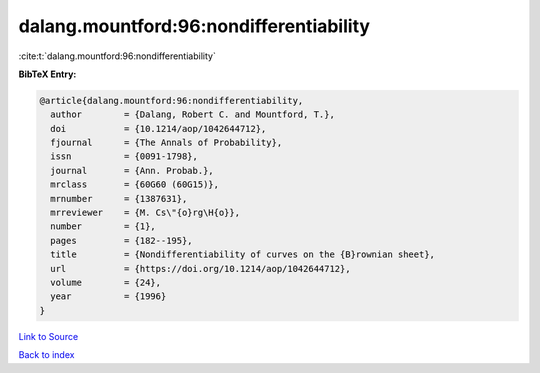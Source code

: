 dalang.mountford:96:nondifferentiability
========================================

:cite:t:`dalang.mountford:96:nondifferentiability`

**BibTeX Entry:**

.. code-block:: bibtex

   @article{dalang.mountford:96:nondifferentiability,
     author        = {Dalang, Robert C. and Mountford, T.},
     doi           = {10.1214/aop/1042644712},
     fjournal      = {The Annals of Probability},
     issn          = {0091-1798},
     journal       = {Ann. Probab.},
     mrclass       = {60G60 (60G15)},
     mrnumber      = {1387631},
     mrreviewer    = {M. Cs\"{o}rg\H{o}},
     number        = {1},
     pages         = {182--195},
     title         = {Nondifferentiability of curves on the {B}rownian sheet},
     url           = {https://doi.org/10.1214/aop/1042644712},
     volume        = {24},
     year          = {1996}
   }

`Link to Source <https://doi.org/10.1214/aop/1042644712},>`_


`Back to index <../By-Cite-Keys.html>`_
